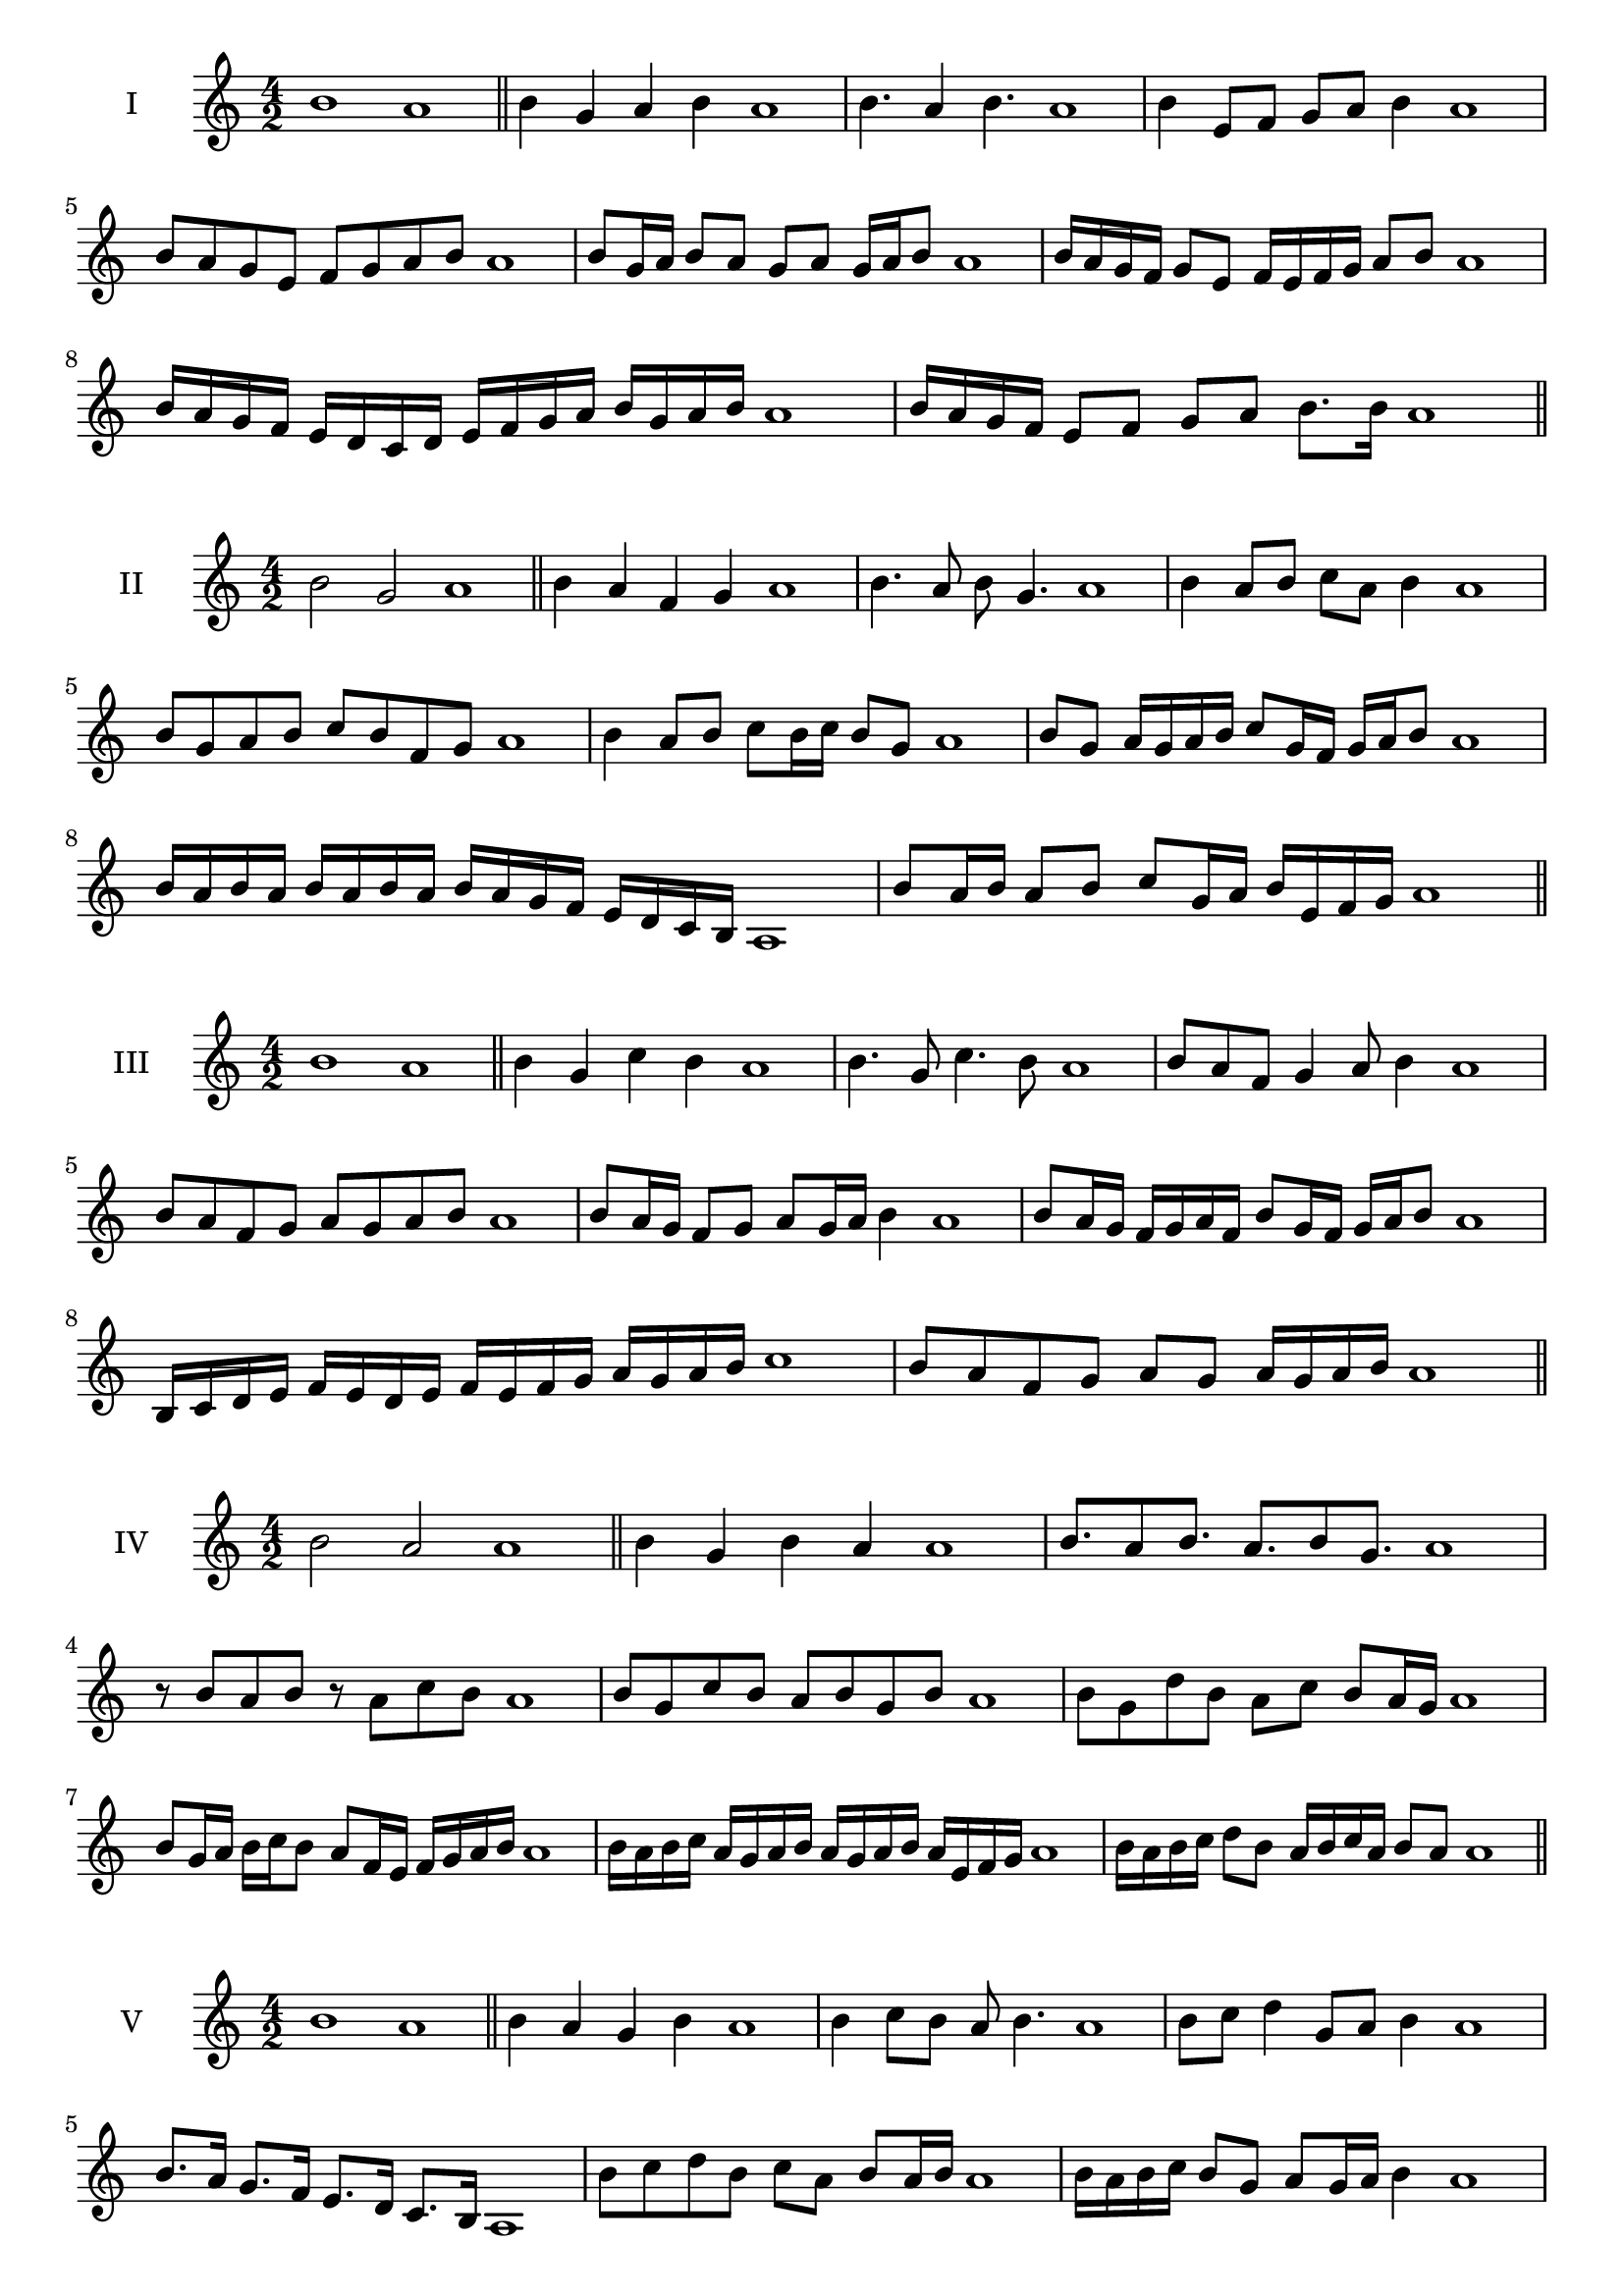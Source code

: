 \version "2.18.2"


\score {
  \new Staff \with { instrumentName = #"I" }
  \relative c'' { 
   
  \time 4/2
    b1 a1 \bar "||"
  b4 g a b a1
  b4. a4 b4. a1
  b4 e,8 f g a b4 a1
  b8 a g e f g a b a1
  b8 g16 a b8 a g a g16 a b8 a1
  b16 a g f g8 e f16 e f g a8 b a1
  b16 a g f e d c d e f g a b g a b a1
  b16 a g f e8 f g a b8. b16 a1 \bar "||" \break
  }
 
}



\score {
  \new Staff \with { instrumentName = #"II" }
  \relative c'' { 
   
  \time 4/2
  b2 g a1 \bar "||"
  b4 a f g a1 | b4. a8 b g4. a1
  b4 a8 b c a b4 a1
  b8 g a b c b f g a1
  b4 a8 b c b16 c b8 g a1
  b8 g a16 g a b c8 g16 f g a b8 a1
  b16 a b a b a b a b a g f e d c b a1 
  b'8 a16 b a8 b c g16 a b e, f g a1 \bar "||" \break
  }
 
}
\score {
  \new Staff \with { instrumentName = #"III" }
  \relative c'' { 
   
  \time 4/2
  b1 a1 \bar "||"
  b4 g c b a1 
  b4. g8 c4. b8 a1
  b8 a f g4 a8 b4 a1
  b8 a f g a8 g a b a1
  b8 a16 g f8 g a g16 a b4 a1
  b8 a16 g f g a f b8 g16 f g a b8 a1
  b,16 c d e f e d e f e f g a g a b c1
  b8 a f g a g a16 g a b a1 \bar "||" \break
  }
 
}
\score {
  \new Staff \with { instrumentName = #"IV" }
  \relative c'' { 
   
  \time 4/2
  b2 a a1 \bar "||"
  b4 g b a a1
  b8. a8 b8. a8. b8 g8. a1
  r8 b8 a b r8 a8 c b a1
  b8 g c b a b g b a1
  b8 g d' b a c b a16 g a1
  b8 g16 a b c b8 a8 f16 e f g a b a1
  b16 a b c a g a b a g a b a e f g a1
  b16 a b c d8 b a16 b c a b8 a a1\bar "||" \break
  }
 
}
\score {
  \new Staff \with { instrumentName = #"V" }
  \relative c'' { 
   
  \time 4/2
  b1 a1 \bar "||"
  b4 a g b a1 b4 c8 b a b4. a1 
  b8 c d4 g,8 a b4 a1
  b8. a16 g8. f16 e8. d16 c8. b16 a1
  b'8 c d b c a b a16 b a1
  b16 a b c b8 g a g16 a b4 a1
  b16 a b c d b c d e f g f e d c b a1
  b16 a b c d8 b c a b16 g a b a1 \bar "||" \break
  }
 
}
\score {
  \new Staff \with { instrumentName = #"VI" }
  \relative c'' { 
   
  \time 4/2
  b2 c a1 \bar "||"
  b4 a b c a1
  r8 b8 c b r8 c b c a1
  b8 a g f c'8 b c4 a1
  b8 g a b c a b c a1
  b8 a g16 a b8 c b a16 b c8 a1
  b8 c f,16 g a b c8 a b16 a b c a1
  b16 a g f e d c b c d e f g a b c a1
  b16 a g f a8 b8 c16 b a g b8 c a1 \bar "||" \break
  }
 
}
\score {
  \new Staff \with { instrumentName = #"VII" }
  \relative c'' { 
   
  \time 4/2
  b1 a \bar "||"
  b4 d c b a1 
  b4. c8 a b4. a1 
  b8 f g a b a b4 a1
  b8 f g a b g a b a1
  b16 a g a b8 g a g16 a b4 a1
  b16 a b c d e f d e8 d c b a1
  b16 a b c d e f g a b g f e d c b a1
  b16 a g a b c d b c d e d e d c b a1 \bar "||" \break
  }
 
}
\score {
  \new Staff \with { instrumentName = #"VIII" }
  \relative c'' { 
   
  \time 4/2
b2 f a1 \bar "||"
  b4 a g f a1 
  b4. a8 g f4. a1 
  b4 g8 a b a g f a1
  b8 c a b f e g f a1
  b8 a16 b c8 b f16 d e f g8 f a1
  b16 a g f g8 f b a g f a1
  b16 a g a f g a b f g a f b a g f a1
  b16 c d a b c a b f g a f b a g f a1 \bar "||" \break
  

  

  

  }
 
}
\score {
  \new Staff \with { instrumentName = #"IX" }
  \relative c'' { 
   
  \time 4/2
  b1 a1 \bar "||"
  b4 c d b a1
  b4. a8. c8. b4 a1
  b8 c d b c a b4 a1
  b8 f g a f g a b a1
  b4 a8 g16 a b8 g16 a b4 a1
  b16 a g a b c d e f8 g a b a1
  b,16 a b a g f g a b c d e f g a b a1
  b,16 a b c d e f g a f g f e d c b a1 \bar "||" \break
  }
 
}

\score {
  \new Staff \with { instrumentName = #"X" }
  \relative c'' { 
   
  \time 4/2
  b2. d4 a1 \bar "||"
  b4 d c d a1  
  b4 b2 d4 a1 
  b8 g a b c b d4 a1
  b8 g a b c b c d a1
  b8 g a g16 a b c d8 c d a1
  b16 g a b a g b8 c d c d a1 
  b16 g a b a g b c d c d f e d c d a1
  b'16 g f e f g a f g f e d c b c d a1 \bar "||" \break
  }
 
}

\score {
  \new Staff \with { instrumentName = #"XI" }
  \relative c'' { 
   
  \time 4/2
  b1 a1 \bar "||"
  b4 a b b a1 
  b4. a4. g8 b a1
  b8 e d c b a b4 a1
  b8 a'8 g f e d c b a1
  b8. a16 b16 a e' d c d c b a b8. a1
  b16 a b c d e f8 e d c b a1
  b16 a b c d c d e f e f g a g a b a1
  b,8 c a b c g a b a1
  b8 c d b c g a b  a1 \bar "||" \break
  }
 
}
\score {
  \new Staff \with { instrumentName = #"XII" }
  \relative c'' { 
   
  \time 4/2
b2 b2 a1 \bar "||"
  b4 a c b a1
  b8 b4 b8 c8 b4. a1 
  b8 c d b c a b4 a1
  b8 c d b e d c b a1
  b8 a16 b c8 d c b16 a b8. b16 a1
  b16 a b c d b c d e8 d c b a1 
  b16 a b c d b c d e f g f e d c b a1
  b8 d c f e d c b a1
  b8 e d c e d c b a1 \bar "||"
  }
 
}

 